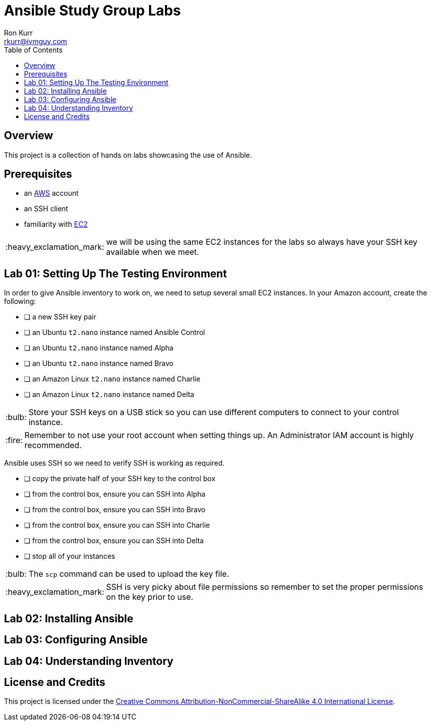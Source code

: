 :toc:
:toc-placement!:

:note-caption: :information_source:
:tip-caption: :bulb:
:important-caption: :heavy_exclamation_mark:
:warning-caption: :warning:
:caution-caption: :fire:

= Ansible Study Group Labs
Ron Kurr <rkurr@jvmguy.com>


toc::[]

== Overview
This project is a collection of hands on labs showcasing the use of Ansible.

== Prerequisites

* an https://aws.amazon.com/[AWS] account
* an SSH client
* familiarity with https://aws.amazon.com/ec2/[EC2]

IMPORTANT: we will be using the same EC2 instances for the labs so always have your SSH key available when we meet.

== Lab 01: Setting Up The Testing Environment

In order to give Ansible inventory to work on, we need to setup several small EC2 instances.  In your Amazon account, create the following:

* [ ] a new SSH key pair
* [ ] an Ubuntu `t2.nano` instance named Ansible Control
* [ ] an Ubuntu `t2.nano` instance named Alpha
* [ ] an Ubuntu `t2.nano` instance named Bravo
* [ ] an Amazon Linux `t2.nano` instance named Charlie
* [ ] an Amazon Linux `t2.nano` instance named Delta

TIP: Store your SSH keys on a USB stick so you can use different computers to connect to your control instance.

CAUTION: Remember to not use your root account when setting things up.  An Administrator IAM account is highly recommended.


Ansible uses SSH so we need to verify SSH is working as required.

* [ ] copy the private half of your SSH key to the control box
* [ ] from the control box, ensure you can SSH into Alpha
* [ ] from the control box, ensure you can SSH into Bravo
* [ ] from the control box, ensure you can SSH into Charlie
* [ ] from the control box, ensure you can SSH into Delta
* [ ] stop all of your instances

TIP: The `scp` command can be used to upload the key file.

IMPORTANT: SSH is very picky about file permissions so remember to set the proper permissions on the key prior to use.

== Lab 02: Installing Ansible

== Lab 03: Configuring Ansible

== Lab 04: Understanding Inventory

== License and Credits
This project is licensed under the https://creativecommons.org/licenses/by-nc-sa/4.0/legalcode[Creative Commons Attribution-NonCommercial-ShareAlike 4.0 International License].
